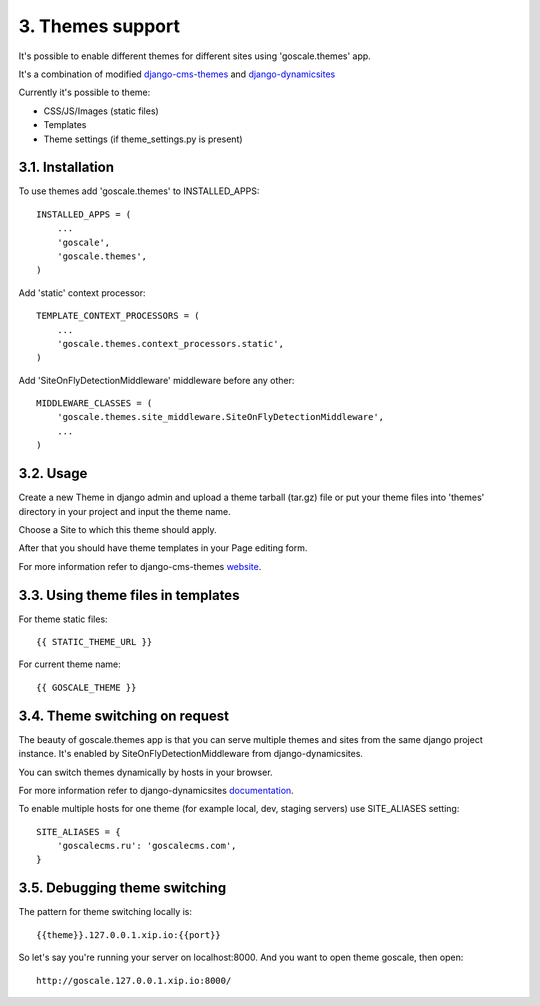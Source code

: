 3. Themes support
====================

It's possible to enable different themes for different sites using 'goscale.themes' app.

It's a combination of modified django-cms-themes_ and django-dynamicsites_

.. _django-cms-themes: https://github.com/MegaMark16/django-cms-themes
.. _django-dynamicsites: https://bitbucket.org/uysrc/django-dynamicsites/overview

Currently it's possible to theme:

* CSS/JS/Images (static files)
* Templates
* Theme settings (if theme_settings.py is present)

3.1. Installation
---------------------

To use themes add 'goscale.themes' to INSTALLED_APPS::

    INSTALLED_APPS = (
        ...
        'goscale',
        'goscale.themes',
    )

Add 'static' context processor::

    TEMPLATE_CONTEXT_PROCESSORS = (
        ...
        'goscale.themes.context_processors.static',
    )

Add 'SiteOnFlyDetectionMiddleware' middleware before any other::

    MIDDLEWARE_CLASSES = (
        'goscale.themes.site_middleware.SiteOnFlyDetectionMiddleware',
        ...
    )

3.2. Usage
---------------------

Create a new Theme in django admin and upload a theme tarball (tar.gz) file or put your theme files into 'themes' directory in your project and input the theme name.

Choose a Site to which this theme should apply.

After that you should have theme templates in your Page editing form.

For more information refer to django-cms-themes website_.

.. _website: http://www.djangocmsthemes.com/

3.3. Using theme files in templates
---------------------

For theme static files::

    {{ STATIC_THEME_URL }}

For current theme name::

    {{ GOSCALE_THEME }}

3.4. Theme switching on request
---------------------

The beauty of goscale.themes app is that you can serve multiple themes and sites from the same django project instance. It's enabled by SiteOnFlyDetectionMiddleware from django-dynamicsites.

You can switch themes dynamically by hosts in your browser.

For more information refer to django-dynamicsites documentation_.

.. _documentation: https://bitbucket.org/uysrc/django-dynamicsites/overview

To enable multiple hosts for one theme (for example local, dev, staging servers) use SITE_ALIASES setting::

    SITE_ALIASES = {
        'goscalecms.ru': 'goscalecms.com',
    }

3.5. Debugging theme switching
---------------------

The pattern for theme switching locally is::

    {{theme}}.127.0.0.1.xip.io:{{port}}

So let's say you're running your server on localhost:8000. And you want to open theme goscale, then open::

    http://goscale.127.0.0.1.xip.io:8000/